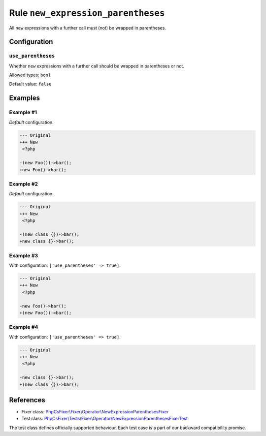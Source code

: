 ===================================
Rule ``new_expression_parentheses``
===================================

All ``new`` expressions with a further call must (not) be wrapped in
parentheses.

Configuration
-------------

``use_parentheses``
~~~~~~~~~~~~~~~~~~~

Whether ``new`` expressions with a further call should be wrapped in parentheses
or not.

Allowed types: ``bool``

Default value: ``false``

Examples
--------

Example #1
~~~~~~~~~~

*Default* configuration.

.. code-block:: diff

   --- Original
   +++ New
    <?php

   -(new Foo())->bar();
   +new Foo()->bar();

Example #2
~~~~~~~~~~

*Default* configuration.

.. code-block:: diff

   --- Original
   +++ New
    <?php

   -(new class {})->bar();
   +new class {}->bar();

Example #3
~~~~~~~~~~

With configuration: ``['use_parentheses' => true]``.

.. code-block:: diff

   --- Original
   +++ New
    <?php

   -new Foo()->bar();
   +(new Foo())->bar();

Example #4
~~~~~~~~~~

With configuration: ``['use_parentheses' => true]``.

.. code-block:: diff

   --- Original
   +++ New
    <?php

   -new class {}->bar();
   +(new class {})->bar();
References
----------

- Fixer class: `PhpCsFixer\\Fixer\\Operator\\NewExpressionParenthesesFixer <./../../../src/Fixer/Operator/NewExpressionParenthesesFixer.php>`_
- Test class: `PhpCsFixer\\Tests\\Fixer\\Operator\\NewExpressionParenthesesFixerTest <./../../../tests/Fixer/Operator/NewExpressionParenthesesFixerTest.php>`_

The test class defines officially supported behaviour. Each test case is a part of our backward compatibility promise.
